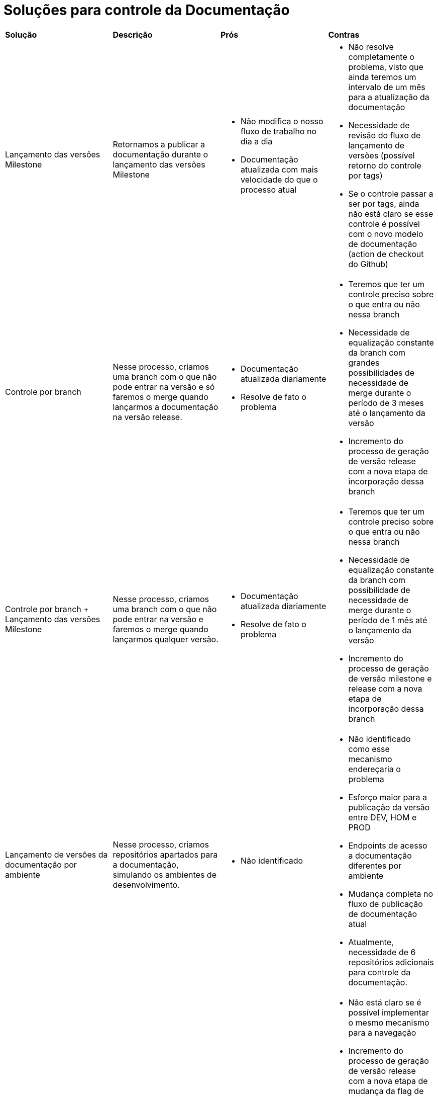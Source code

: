 = Soluções para controle da Documentação

[cols="1,1,1,1"]
|===
|*Solução*
|*Descrição*
|*Prós*
|*Contras*

|Lançamento das versões Milestone
|Retornamos a publicar a documentação durante o lançamento das versões Milestone
a|* Não modifica o nosso fluxo de trabalho no dia a dia
* Documentação atualizada com mais velocidade do que o processo atual
a|* Não resolve completamente o problema, visto que ainda teremos um intervalo de um mês para a atualização da documentação
* Necessidade de revisão do fluxo de lançamento de versões (possível retorno do controle por tags)
* Se o controle passar a ser por tags, ainda não está claro se esse controle é possível com o novo modelo de documentação (action de checkout do Github)

|Controle por branch
|Nesse processo, criamos uma branch com o que não pode entrar na versão e só faremos o merge quando lançarmos a documentação na versão release.
a|* Documentação atualizada diariamente
* Resolve de fato o problema
a|* Teremos que ter um controle preciso sobre o que entra ou não nessa branch
* Necessidade de equalização constante da branch com grandes possibilidades de necessidade de merge durante o período de 3 meses até o lançamento da versão
* Incremento do processo de geração de versão release com a nova etapa de incorporação dessa branch

|Controle por branch + Lançamento das versões Milestone
|Nesse processo, criamos uma branch com o que não pode entrar na versão e faremos o merge quando lançarmos qualquer versão.
a|* Documentação atualizada diariamente
* Resolve de fato o problema
a|* Teremos que ter um controle preciso sobre o que entra ou não nessa branch
* Necessidade de equalização constante da branch com possibilidade de necessidade de merge durante o período de 1 mês até o lançamento da versão
* Incremento do processo de geração de versão milestone e release com a nova etapa de incorporação dessa branch

|Lançamento de versões da documentação por ambiente
|Nesse processo, criamos repositórios apartados para a documentação, simulando os ambientes de desenvolvimento.
a|* Não identificado
a|* Não identificado como esse mecanismo endereçaria o problema
* Esforço maior para a publicação da versão entre DEV, HOM e PROD
* Endpoints de acesso a documentação diferentes por ambiente
* Mudança completa no fluxo de publicação de documentação atual
* Atualmente, necessidade de 6 repositórios adicionais para controle da documentação.

|Controle na codificação da documentação
|Nesse processo, inserimos um condicional em trechos da documentação que não queremos que seja visualizado até que a flag seja atualizada no momento de geração de uma nova versão.
a|* Documentação atualizada diariamente
* Resolve de fato o problema
a|* Não está claro se é possível implementar o mesmo mecanismo para a navegação
* Incremento do processo de geração de versão release com a nova etapa de mudança da flag de versão para que o condicional seja aceito
* Alteração no nosso fluxo de escrita de documentação no dia a dia, com a necessidade de inclusão da condição quando a alteração se referir a algo novo.
* O mecanismo teria que ser implementado no novo mecanismo de documentação.

|Controle informativo na documentação
|Nesse processo, inserimos uma label com link para o nosso calendário de releases, informando que aquela funcionalidade estará disponível somente na versão especificada na label.
a|* Documentação atualizada diariamente
* Resolve de fato o problema
* Pode servir como estímulo para a atualização da versão do QuickCloud, visto que as labels serão visíveis mesmo após o lançamento de versões superiores. Por exemplo, o cliente com a versão 1.4.0 identificando uma funcionalidade interessante para o seu escopo, mas que somente estará ou que já está disponível a partir da versão 1.5.0.
a|* Ainda pode gerar confusão para os clientes nos casos de versões ainda não geradas
* Alteração no nosso fluxo de escrita de documentação no dia a dia, com a necessidade de inclusão da label quando a alteração se referir a algo novo.
* Pode deixar a documentação "poluída".
* Necessidade de implementação do estilo da label no tema atual do Antora e no novo mecanismo da documentação.

|===

== Criação de um novo tipo de admonition

https://github.com/asciidoctor/asciidoctor-extensions-lab/issues/9

[NOTE.version,caption=Versão 1.5.0]
====
====

Coisas que entraram ou irão entrar na versão 1.5.0. Podemos avaliar de customizar o admonition para ter um `alt` explicativo e para que seja um link fixo para o nosso calendário de versões.